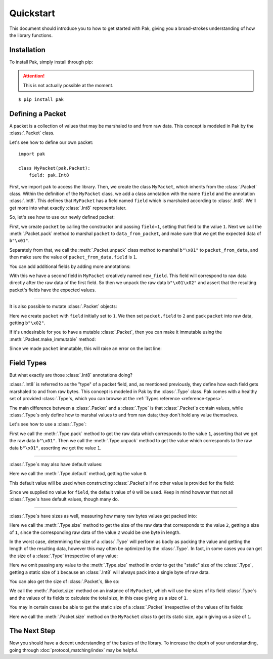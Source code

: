 Quickstart
==========

This document should introduce you to how to get started with Pak, giving you a broad-strokes understanding of how the library functions.

Installation
************

.. TODO: This may need to be changed to 'pak.py' depending on pypi.

To install Pak, simply install through pip:

.. attention::

    This is not actually possible at the moment.

::

    $ pip install pak

Defining a Packet
*****************

.. testsetup::

    # We just import pak behind the scenes as importing it in every example
    # would increase clutter which hampers the examples' utility.
    import pak

A packet is a collection of values that may be marshaled to and from raw data. This concept is modeled in Pak by the :class:`.Packet` class.

Let's see how to define our own packet::

    import pak

    class MyPacket(pak.Packet):
        field: pak.Int8

First, we import ``pak`` to access the library. Then, we create the class ``MyPacket``, which inherits from the :class:`.Packet` class. Within the definition of the ``MyPacket`` class, we add a class annotation with the name ``field`` and the annotation :class:`.Int8`. This defines that ``MyPacket`` has a field named ``field`` which is marshaled according to :class:`.Int8`. We'll get more into what exactly :class:`.Int8` represents later.

So, let's see how to use our newly defined packet:


.. testcode::

    class MyPacket(pak.Packet):
        field: pak.Int8

    packet = MyPacket(field=1)

    data_from_packet = packet.pack()
    assert data_from_packet == b"\x01"

    packet_from_data = MyPacket.unpack(b"\x01")
    assert packet_from_data.field == 1

First, we create ``packet`` by calling the constructor and passing ``field=1``, setting that field to the value ``1``. Next we call the :meth:`.Packet.pack` method to marshal ``packet`` to ``data_from_packet``, and make sure that we get the expected data of ``b"\x01"``.

Separately from that, we call the :meth:`.Packet.unpack` class method to marshal ``b"\x01"`` to ``packet_from_data``, and then make sure the value of ``packet_from_data.field`` is ``1``.

You can add additional fields by adding more annotations:

.. testcode::

    class MyPacket(pak.Packet):
        field:     pak.Int8
        new_field: pak.Int8

    packet = MyPacket.unpack(b"\x01\x02")

    assert packet == MyPacket(field=1, new_field=2)

With this we have a second field in ``MyPacket`` creatively named ``new_field``. This field will correspond to raw data directly after the raw data of the first field. So then we unpack the raw data ``b"\x01\x02"`` and assert that the resulting packet's fields have the expected values.

----

It is also possible to mutate :class:`.Packet` objects:

.. testcode::

    class MyPacket(pak.Packet):
        field: pak.Int8

    packet = MyPacket(field=1)

    packet.field = 2

    assert packet.pack() == b"\x02"

Here we create ``packet`` with ``field`` initially set to ``1``. We then set ``packet.field`` to ``2`` and pack ``packet`` into raw data, getting ``b"\x02"``.

If it's undesirable for you to have a mutable :class:`.Packet`, then you can make it immutable using the :meth:`.Packet.make_immutable` method:

.. testcode::

    class MyPacket(pak.Packet):
        field: pak.Int8

    packet = MyPacket(field=1)

    packet.make_immutable()

    packet.field = 2

Since we made ``packet`` immutable, this will raise an error on the last line:

.. testoutput::

    Traceback (most recent call last):
    ...
    AttributeError: This 'MyPacket' instance has been made immutable

Field Types
***********

But what exactly are those :class:`.Int8` annotations doing?

:class:`.Int8` is referred to as the "type" of a packet field, and, as mentioned previously, they define how each field gets marshaled to and from raw bytes. This concept is modeled in Pak by the :class:`.Type` class. Pak comes with a healthy set of provided :class:`.Type`\s, which you can browse at the :ref:`Types reference <reference-types>`.

The main difference between a :class:`.Packet` and a :class:`.Type` is that :class:`.Packet`\s contain values, while :class:`.Type`\s only define how to marshal values to and from raw data; they don't hold any value themselves.

Let's see how to use a :class:`.Type`:

.. testcode::

    data_from_value = pak.Int8.pack(1)
    assert data_from_value == b"\x01"

    value_from_data = pak.Int8.unpack(b"\x01")
    assert value_from_data == 1

First we call the :meth:`.Type.pack` method to get the raw data which corresponds to the value ``1``, asserting that we get the raw data ``b"\x01"``. Then we call the :meth:`.Type.unpack` method to get the value which corresponds to the raw data ``b"\x01"``, asserting we get the value ``1``.

----

:class:`.Type`\s may also have default values:

.. testcode::

    assert pak.Int8.default() == 0

Here we call the :meth:`.Type.default` method, getting the value ``0``.

This default value will be used when constructing :class:`.Packet`\s if no other value is provided for the field:

.. testcode::

    class MyPacket(pak.Packet):
        field: pak.Int8

    assert MyPacket() == MyPacket(field=0)

Since we supplied no value for ``field``, the default value of ``0`` will be used. Keep in mind however that not all :class:`.Type`\s have default values, though many do.

----

:class:`.Type`\s have sizes as well, measuring how many raw bytes values get packed into:

.. testcode::

    assert pak.Int8.size(2) == 1

Here we call the :meth:`.Type.size` method to get the size of the raw data that corresponds to the value ``2``, getting a size of ``1``, since the corresponding raw data of the value ``2`` would be one byte in length.

In the worst case, determining the size of a :class:`.Type` will perform as badly as packing the value and getting the length of the resulting data, however this may often be optimized by the :class:`.Type`. In fact, in some cases you can get the size of a :class:`.Type` irrespective of any value:

.. testcode::

    assert pak.Int8.size() == 1

Here we omit passing any value to the :meth:`.Type.size` method in order to get the "static" size of the :class:`.Type`, getting a static size of ``1`` because an :class:`.Int8` will always pack into a single byte of raw data.

You can also get the size of :class:`.Packet`\s, like so:

.. testcode::

    class MyPacket(pak.Packet):
        field: pak.Int8

    assert MyPacket().size() == 1

We call the :meth:`.Packet.size` method on an instance of ``MyPacket``, which will use the sizes of its field :class:`.Type`\s and the values of its fields to calculate the total size, in this case giving us a size of ``1``.

You may in certain cases be able to get the static size of a :class:`.Packet` irrespective of the values of its fields:

.. testcode::

    class MyPacket(pak.Packet):
        field: pak.Int8

    assert MyPacket.size() == 1

Here we call the :meth:`.Packet.size` method on the ``MyPacket`` *class* to get its static size, again giving us a size of ``1``.

The Next Step
*************

Now you should have a decent understanding of the basics of the library. To increase the depth of your understanding, going through :doc:`protocol_matching/index` may be helpful.
